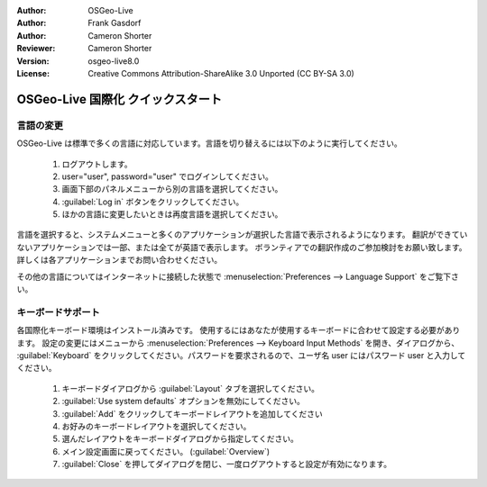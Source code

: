 :Author: OSGeo-Live
:Author: Frank Gasdorf
:Author: Cameron Shorter
:Reviewer: Cameron Shorter
:Version: osgeo-live8.0
:License: Creative Commons Attribution-ShareAlike 3.0 Unported  (CC BY-SA 3.0)

********************************************************************************
OSGeo-Live 国際化 クイックスタート
********************************************************************************

言語の変更
--------------------------------------------------------------------------------

OSGeo-Live は標準で多くの言語に対応しています。言語を切り替えるには以下のように実行してください。

   #. ログアウトします。
   #. user="user", password="user" でログインしてください。
   #. 画面下部のパネルメニューから別の言語を選択してください。
   #. :guilabel:`Log in` ボタンをクリックしてください。
   #. ほかの言語に変更したいときは再度言語を選択してください。

   .. image:: ../../images/screenshots/800x600/osgeolive_login.png
     :scale: 70 %
     :alt: login screen

言語を選択すると、システムメニューと多くのアプリケーションが選択した言語で表示されるようになります。
翻訳ができていないアプリケーションでは一部、または全てが英語で表示します。
ボランティアでの翻訳作成のご参加検討をお願い致します。
詳しくは各アプリケーションまでお問い合わせください。

その他の言語についてはインターネットに接続した状態で :menuselection:`Preferences --> Language Support` をご覧下さい。

キーボードサポート
--------------------------------------------------------------------------------
各国際化キーボード環境はインストール済みです。
使用するにはあなたが使用するキーボードに合わせて設定する必要があります。
設定の変更にはメニューから :menuselection:`Preferences --> Keyboard Input Methods` を開き、ダイアログから、 :guilabel:`Keyboard` をクリックしてください。パスワードを要求されるので、ユーザ名 user にはパスワード user と入力してください。

   #. キーボードダイアログから :guilabel:`Layout` タブを選択してください。
   #. :guilabel:`Use system defaults` オプションを無効にしてください。
   #.  :guilabel:`Add` をクリックしてキーボードレイアウトを追加してください
   #. お好みのキーボードレイアウトを選択してください。
   #. 選んだレイアウトをキーボードダイアログから指定してください。
   #. メイン設定画面に戻ってください。 (:guilabel:`Overview`)
   #. :guilabel:`Close` を押してダイアログを閉じ、一度ログアウトすると設定が有効になります。
   
